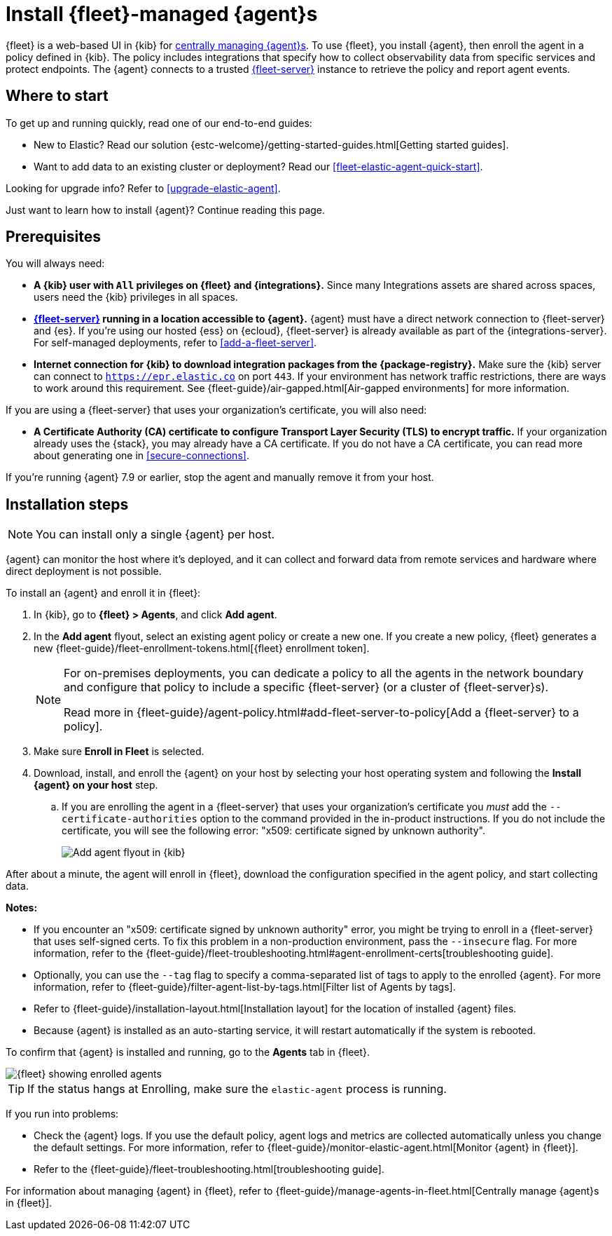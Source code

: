 [[install-fleet-managed-elastic-agent]]
= Install {fleet}-managed {agent}s

****
{fleet} is a web-based UI in {kib} for
<<manage-agents-in-fleet,centrally managing {agent}s>>. To use {fleet}, you
install {agent}, then enroll the agent in a policy defined in {kib}. The policy
includes integrations that specify how to collect observability data from
specific services and protect endpoints. The {agent} connects to a trusted
<<fleet-server,{fleet-server}>> instance to retrieve the policy and report agent
events.
****

[discrete]
[[get-started]]
== Where to start

To get up and running quickly, read one of our end-to-end guides:

* New to Elastic? Read our solution
{estc-welcome}/getting-started-guides.html[Getting started guides].
* Want to add data to an existing cluster or deployment? Read our
<<fleet-elastic-agent-quick-start>>.

Looking for upgrade info? Refer to <<upgrade-elastic-agent>>.

Just want to learn how to install {agent}? Continue reading this page.

[discrete]
[[elastic-agent-prereqs]]
== Prerequisites

You will always need:

* *A {kib} user with `All` privileges on {fleet} and {integrations}.* Since many
Integrations assets are shared across spaces, users need the {kib} privileges in
all spaces.

* *<<fleet-server,{fleet-server}>> running in a location accessible to {agent}.*
{agent} must have a direct network connection to
{fleet-server} and {es}. If you're using our hosted {ess} on {ecloud},
{fleet-server} is already available as part of the {integrations-server}. For
self-managed deployments, refer to <<add-a-fleet-server>>.

* *Internet connection for {kib} to download integration packages from the {package-registry}.*
Make sure the {kib} server can connect to
`https://epr.elastic.co` on port `443`. If your environment has network traffic
restrictions, there are ways to work around this requirement. See
{fleet-guide}/air-gapped.html[Air-gapped environments] for more information.

If you are using a {fleet-server} that uses your organization's certificate,
you will also need:

* *A Certificate Authority (CA) certificate to configure Transport Layer Security (TLS)
to encrypt traffic.* If your organization already uses the {stack}, you may already have a
CA certificate. If you do not have a CA certificate, you can read more
about generating one in <<secure-connections>>.

If you're running {agent} 7.9 or earlier, stop the agent and manually remove
it from your host.

[discrete]
[[elastic-agent-installation-steps]]
== Installation steps

NOTE: You can install only a single {agent} per host.

{agent} can monitor the host where it's deployed, and it can collect and forward
data from remote services and hardware where direct deployment is not possible.

To install an {agent} and enroll it in {fleet}:

// tag::agent-enroll[]

// lint disable fleet
. In {kib}, go to **{fleet} > Agents**, and click **Add agent**.

. In the *Add agent* flyout, select an existing agent policy or create a new
one. If you create a new policy, {fleet} generates a new
{fleet-guide}/fleet-enrollment-tokens.html[{fleet} enrollment token].
+
[NOTE]
====
For on-premises deployments, you can dedicate a policy to all the
agents in the network boundary and configure that policy to include a
specific {fleet-server} (or a cluster of {fleet-server}s).

Read more in {fleet-guide}/agent-policy.html#add-fleet-server-to-policy[Add a {fleet-server} to a policy].
====

. Make sure **Enroll in Fleet** is selected.

. Download, install, and enroll the {agent} on your host by selecting
your host operating system and following the **Install {agent} on your host**
step.
.. If you are enrolling the agent in a {fleet-server} that uses your
organization's certificate you _must_ add the `--certificate-authorities`
option to the command provided in the in-product instructions.
If you do not include the certificate, you will see the following error:
"x509: certificate signed by unknown authority".
+
--
[role="screenshot"]
image::images/kibana-agent-flyout.png[Add agent flyout in {kib}]
--
// lint enable fleet

After about a minute, the agent will enroll in {fleet}, download the
configuration specified in the agent policy, and start collecting data.

**Notes:**

* If you encounter an "x509: certificate signed by unknown authority" error, you
might be trying to enroll in a {fleet-server} that uses self-signed certs. To
fix this problem in a non-production environment, pass the `--insecure` flag.
For more information, refer to the
{fleet-guide}/fleet-troubleshooting.html#agent-enrollment-certs[troubleshooting guide].

* Optionally, you can use the `--tag` flag to specify a comma-separated list of
tags to apply to the enrolled {agent}. For more information, refer to
{fleet-guide}/filter-agent-list-by-tags.html[Filter list of Agents by tags].

* Refer to {fleet-guide}/installation-layout.html[Installation layout] for the
location of installed {agent} files.

* Because {agent} is installed as an auto-starting service, it will restart
automatically if the system is rebooted.


To confirm that {agent} is installed and running, go to the **Agents** tab in
{fleet}.

[role="screenshot"]
image::images/kibana-fleet-agents.png[{fleet} showing enrolled agents]

TIP: If the status hangs at Enrolling, make sure the `elastic-agent` process
is running.

If you run into problems:

* Check the {agent} logs. If you use the default policy, agent logs and metrics
are collected automatically unless you change the default settings. For more
information, refer to {fleet-guide}/monitor-elastic-agent.html[Monitor {agent} in {fleet}].

* Refer to the {fleet-guide}/fleet-troubleshooting.html[troubleshooting guide].

For information about managing {agent} in {fleet},
refer to {fleet-guide}/manage-agents-in-fleet.html[Centrally manage {agent}s in {fleet}].

// end::agent-enroll[]
